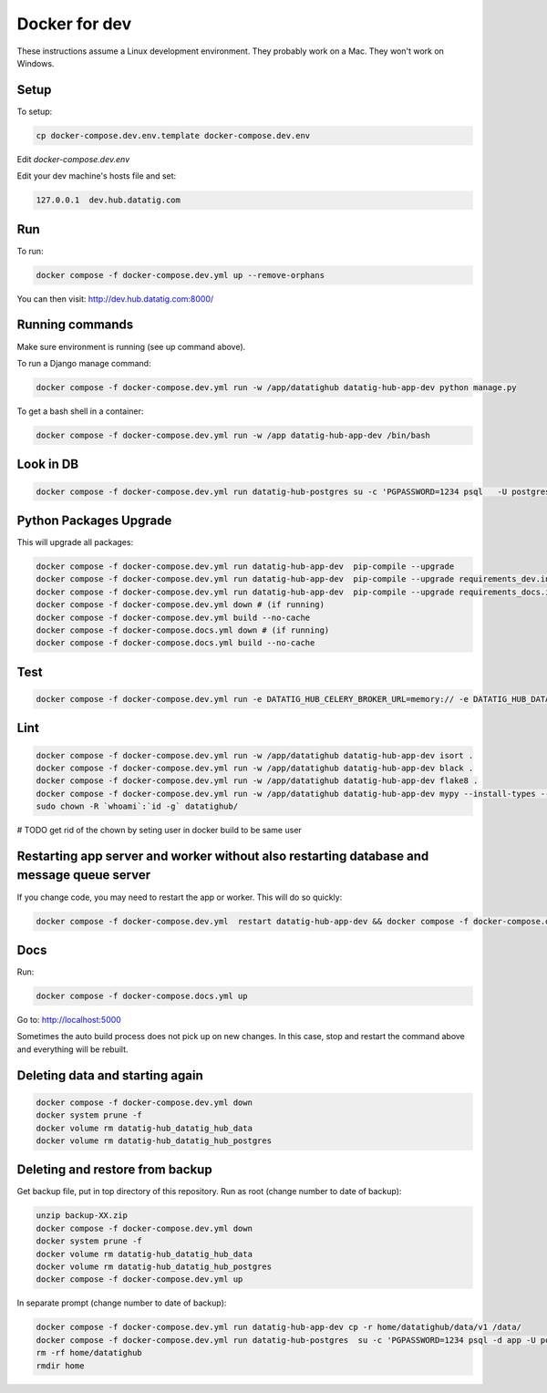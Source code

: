 Docker for dev
==============

These instructions assume a Linux development environment. They probably work on a Mac. They won't work on Windows.

Setup
-----

To setup:

.. code-block::

    cp docker-compose.dev.env.template docker-compose.dev.env

Edit `docker-compose.dev.env`

Edit your dev machine's hosts file and set:

.. code-block::

    127.0.0.1  dev.hub.datatig.com


Run
---

To run:

.. code-block::

   docker compose -f docker-compose.dev.yml up --remove-orphans


You can then visit: http://dev.hub.datatig.com:8000/

Running commands
----------------

Make sure environment is running (see up command above).

To run a Django manage command:

.. code-block::

    docker compose -f docker-compose.dev.yml run -w /app/datatighub datatig-hub-app-dev python manage.py

To get a bash shell in a container:

.. code-block::

    docker compose -f docker-compose.dev.yml run -w /app datatig-hub-app-dev /bin/bash


Look in DB
----------

.. code-block::

    docker compose -f docker-compose.dev.yml run datatig-hub-postgres su -c 'PGPASSWORD=1234 psql   -U postgres -h datatig-hub-postgres app'


Python Packages Upgrade
-----------------------

This will upgrade all packages:


.. code-block::

    docker compose -f docker-compose.dev.yml run datatig-hub-app-dev  pip-compile --upgrade
    docker compose -f docker-compose.dev.yml run datatig-hub-app-dev  pip-compile --upgrade requirements_dev.in
    docker compose -f docker-compose.dev.yml run datatig-hub-app-dev  pip-compile --upgrade requirements_docs.in
    docker compose -f docker-compose.dev.yml down # (if running)
    docker compose -f docker-compose.dev.yml build --no-cache
    docker compose -f docker-compose.docs.yml down # (if running)
    docker compose -f docker-compose.docs.yml build --no-cache

Test
----

.. code-block::

    docker compose -f docker-compose.dev.yml run -e DATATIG_HUB_CELERY_BROKER_URL=memory:// -e DATATIG_HUB_DATA_STORAGE_V1=/tmp -w /app/datatighub datatig-hub-app-dev pytest


Lint
----

.. code-block::

    docker compose -f docker-compose.dev.yml run -w /app/datatighub datatig-hub-app-dev isort .
    docker compose -f docker-compose.dev.yml run -w /app/datatighub datatig-hub-app-dev black .
    docker compose -f docker-compose.dev.yml run -w /app/datatighub datatig-hub-app-dev flake8 .
    docker compose -f docker-compose.dev.yml run -w /app/datatighub datatig-hub-app-dev mypy --install-types --non-interactive .
    sudo chown -R `whoami`:`id -g` datatighub/


# TODO get rid of the chown by seting user in docker build to be same user


Restarting app server and worker without also restarting database and message queue server
------------------------------------------------------------------------------------------

If you change code, you may need to restart the app or worker. This will do so quickly:

.. code-block::

    docker compose -f docker-compose.dev.yml  restart datatig-hub-app-dev && docker compose -f docker-compose.dev.yml  restart datatig-hub-worker-dev


Docs
----

Run:

.. code-block::

    docker compose -f docker-compose.docs.yml up

Go to: http://localhost:5000

Sometimes the auto build process does not pick up on new changes. In this case, stop and restart the command above and everything will be rebuilt.

Deleting data and starting again
--------------------------------

.. code-block::

    docker compose -f docker-compose.dev.yml down
    docker system prune -f
    docker volume rm datatig-hub_datatig_hub_data
    docker volume rm datatig-hub_datatig_hub_postgres

Deleting and restore from backup
--------------------------------

Get backup file, put in top directory of this repository. Run as root (change number to date of backup):

.. code-block::

    unzip backup-XX.zip
    docker compose -f docker-compose.dev.yml down
    docker system prune -f
    docker volume rm datatig-hub_datatig_hub_data
    docker volume rm datatig-hub_datatig_hub_postgres
    docker compose -f docker-compose.dev.yml up

In separate prompt (change number to date of backup):


.. code-block::

    docker compose -f docker-compose.dev.yml run datatig-hub-app-dev cp -r home/datatighub/data/v1 /data/
    docker compose -f docker-compose.dev.yml run datatig-hub-postgres  su -c 'PGPASSWORD=1234 psql -d app -U postgres -h datatig-hub-postgres -f  /app/home/datatighub/backups/database-XX.sql'
    rm -rf home/datatighub
    rmdir home
